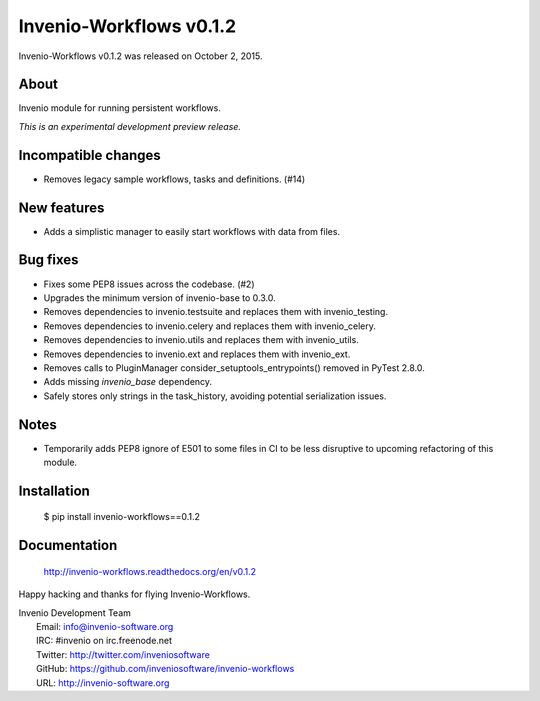 ==========================
 Invenio-Workflows v0.1.2
==========================

Invenio-Workflows v0.1.2 was released on October 2, 2015.

About
-----

Invenio module for running persistent workflows.

*This is an experimental development preview release.*

Incompatible changes
--------------------

- Removes legacy sample workflows, tasks and definitions. (#14)

New features
------------

- Adds a simplistic manager to easily start workflows with data from
  files.

Bug fixes
---------

- Fixes some PEP8 issues across the codebase. (#2)
- Upgrades the minimum version of invenio-base to 0.3.0.
- Removes dependencies to invenio.testsuite and replaces them with
  invenio_testing.
- Removes dependencies to invenio.celery and replaces them with
  invenio_celery.
- Removes dependencies to invenio.utils and replaces them with
  invenio_utils.
- Removes dependencies to invenio.ext and replaces them with
  invenio_ext.
- Removes calls to PluginManager consider_setuptools_entrypoints()
  removed in PyTest 2.8.0.
- Adds missing `invenio_base` dependency.
- Safely stores only strings in the task_history, avoiding potential
  serialization issues.

Notes
-----

- Temporarily adds PEP8 ignore of E501 to some files in CI to be less
  disruptive to upcoming refactoring of this module.

Installation
------------

   $ pip install invenio-workflows==0.1.2

Documentation
-------------

   http://invenio-workflows.readthedocs.org/en/v0.1.2

Happy hacking and thanks for flying Invenio-Workflows.

| Invenio Development Team
|   Email: info@invenio-software.org
|   IRC: #invenio on irc.freenode.net
|   Twitter: http://twitter.com/inveniosoftware
|   GitHub: https://github.com/inveniosoftware/invenio-workflows
|   URL: http://invenio-software.org
